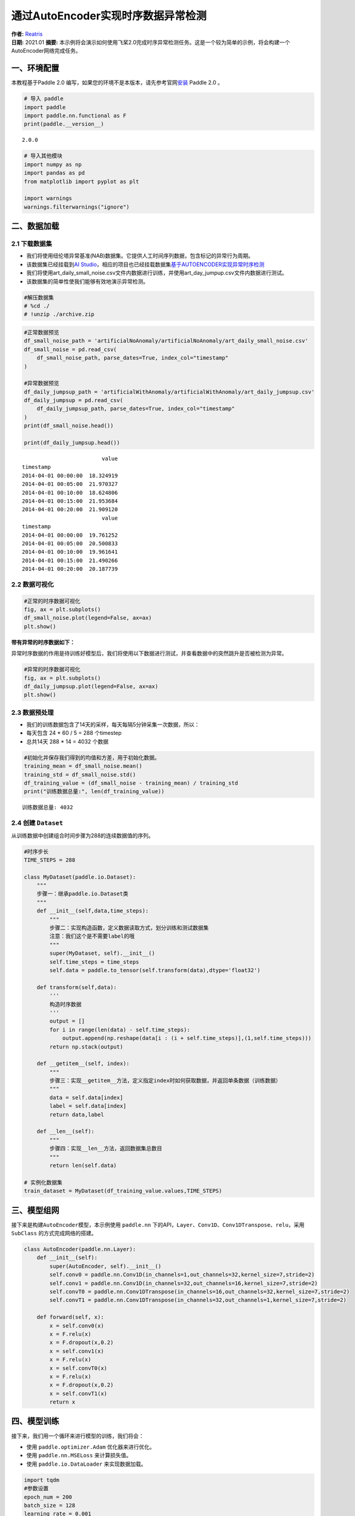 通过AutoEncoder实现时序数据异常检测
===================================

| **作者:** `Reatris <https://github.com/Reatris>`__
| **日期:** 2021.01 **摘要:**
  本示例将会演示如何使用飞桨2.0完成时序异常检测任务。这是一个较为简单的示例，将会构建一个AutoEncoder网络完成任务。

一、环境配置
------------

本教程基于Paddle 2.0
编写，如果您的环境不是本版本，请先参考官网\ `安装 <https://www.paddlepaddle.org.cn/install/quick>`__
Paddle 2.0 。

.. code:: ipython3

    # 导入 paddle
    import paddle
    import paddle.nn.functional as F
    print(paddle.__version__)


.. parsed-literal::

    2.0.0


.. code:: ipython3

    # 导入其他模块
    import numpy as np
    import pandas as pd
    from matplotlib import pyplot as plt
    
    import warnings
    warnings.filterwarnings("ignore")

二、数据加载
------------

2.1 下载数据集
~~~~~~~~~~~~~~

-  我们将使用纽伦塔异常基准(NAB)数据集。它提供人工时间序列数据，包含标记的异常行为周期。

-  该数据集已经挂载到\ `AI
   Studio <https://aistudio.baidu.com/aistudio/datasetdetail/55385>`__\ ，相应的项目也已经挂载数据集\ `基于AUTOENCODER实现异常时序检测 <https://aistudio.baidu.com/aistudio/projectdetail/1086283?shared=1>`__

-  我们将使用art_daily_small_noise.csv文件内数据进行训练，并使用art_day_jumpup.csv文件内数据进行测试。

-  该数据集的简单性使我们能够有效地演示异常检测。

.. code:: ipython3

    #解压数据集
    # %cd ./
    # !unzip ./archive.zip

.. code:: ipython3

    #正常数据预览
    df_small_noise_path = 'artificialNoAnomaly/artificialNoAnomaly/art_daily_small_noise.csv'
    df_small_noise = pd.read_csv(
        df_small_noise_path, parse_dates=True, index_col="timestamp"
    )
    
    #异常数据预览
    df_daily_jumpsup_path = 'artificialWithAnomaly/artificialWithAnomaly/art_daily_jumpsup.csv'
    df_daily_jumpsup = pd.read_csv(
        df_daily_jumpsup_path, parse_dates=True, index_col="timestamp"
    )
    print(df_small_noise.head())
    
    print(df_daily_jumpsup.head())


.. parsed-literal::

                             value
    timestamp                     
    2014-04-01 00:00:00  18.324919
    2014-04-01 00:05:00  21.970327
    2014-04-01 00:10:00  18.624806
    2014-04-01 00:15:00  21.953684
    2014-04-01 00:20:00  21.909120
                             value
    timestamp                     
    2014-04-01 00:00:00  19.761252
    2014-04-01 00:05:00  20.500833
    2014-04-01 00:10:00  19.961641
    2014-04-01 00:15:00  21.490266
    2014-04-01 00:20:00  20.187739


2.2 数据可视化
~~~~~~~~~~~~~~

.. code:: ipython3

    #正常的时序数据可视化
    fig, ax = plt.subplots()
    df_small_noise.plot(legend=False, ax=ax)
    plt.show()



.. image:: AutoEncoder_files/AutoEncoder_8_0.png


**带有异常的时序数据如下：**

异常时序数据的作用是待训练好模型后，我们将使用以下数据进行测试，并查看数据中的突然跳升是否被检测为异常。

.. code:: ipython3

    #异常的时序数据可视化
    fig, ax = plt.subplots()
    df_daily_jumpsup.plot(legend=False, ax=ax)
    plt.show()



.. image:: AutoEncoder_files/AutoEncoder_10_0.png


2.3 数据预处理
~~~~~~~~~~~~~~

-  我们的训练数据包含了14天的采样，每天每隔5分钟采集一次数据，所以：
-  每天包含 24 \* 60 / 5 = 288 个timestep
-  总共14天 288 \* 14 = 4032 个数据

.. code:: ipython3

    #初始化并保存我们得到的均值和方差，用于初始化数据。
    training_mean = df_small_noise.mean()
    training_std = df_small_noise.std()
    df_training_value = (df_small_noise - training_mean) / training_std
    print("训练数据总量:", len(df_training_value))


.. parsed-literal::

    训练数据总量: 4032


2.4 创建 ``Dataset``
~~~~~~~~~~~~~~~~~~~~

从训练数据中创建组合时间步骤为288的连续数据值的序列。

.. code:: ipython3

    #时序步长
    TIME_STEPS = 288    
    
    class MyDataset(paddle.io.Dataset):
        """
        步骤一：继承paddle.io.Dataset类
        """
        def __init__(self,data,time_steps):
            """
            步骤二：实现构造函数，定义数据读取方式，划分训练和测试数据集
            注意：我们这个是不需要label的哦
            """
            super(MyDataset, self).__init__()
            self.time_steps = time_steps
            self.data = paddle.to_tensor(self.transform(data),dtype='float32')
    
        def transform(self,data):
            '''
            构造时序数据
            '''
            output = []
            for i in range(len(data) - self.time_steps):
                output.append(np.reshape(data[i : (i + self.time_steps)],(1,self.time_steps)))
            return np.stack(output)
    
        def __getitem__(self, index):
            """
            步骤三：实现__getitem__方法，定义指定index时如何获取数据，并返回单条数据（训练数据）
            """
            data = self.data[index]
            label = self.data[index]
            return data,label
    
        def __len__(self):
            """
            步骤四：实现__len__方法，返回数据集总数目
            """
            return len(self.data)
    
    # 实例化数据集
    train_dataset = MyDataset(df_training_value.values,TIME_STEPS)


三、模型组网
------------

接下来是构建\ ``AutoEncoder``\ 模型，本示例使用 ``paddle.nn``
下的API，\ ``Layer、Conv1D、Conv1DTranspose、relu``\ ，采用 ``SubClass``
的方式完成网络的搭建。

.. code:: ipython3

    class AutoEncoder(paddle.nn.Layer):
        def __init__(self):
            super(AutoEncoder, self).__init__()
            self.conv0 = paddle.nn.Conv1D(in_channels=1,out_channels=32,kernel_size=7,stride=2)
            self.conv1 = paddle.nn.Conv1D(in_channels=32,out_channels=16,kernel_size=7,stride=2)
            self.convT0 = paddle.nn.Conv1DTranspose(in_channels=16,out_channels=32,kernel_size=7,stride=2)
            self.convT1 = paddle.nn.Conv1DTranspose(in_channels=32,out_channels=1,kernel_size=7,stride=2)
    
        def forward(self, x):
            x = self.conv0(x)
            x = F.relu(x)
            x = F.dropout(x,0.2)
            x = self.conv1(x)
            x = F.relu(x)
            x = self.convT0(x)
            x = F.relu(x)
            x = F.dropout(x,0.2)
            x = self.convT1(x)
            return x

四、模型训练
------------

接下来，我们用一个循环来进行模型的训练，我们将会：

-  使用 ``paddle.optimizer.Adam`` 优化器来进行优化。

-  使用 ``paddle.nn.MSELoss`` 来计算损失值。

-  使用 ``paddle.io.DataLoader`` 来实现数据加载。

.. code:: ipython3

    import tqdm
    #参数设置
    epoch_num = 200
    batch_size = 128
    learning_rate = 0.001
    
    def train():
        print('训练开始')
        #实例化模型
        model = AutoEncoder()
        #将模型转换为训练模式
        model.train()
        #设置优化器，学习率，并且把模型参数给优化器
        opt = paddle.optimizer.Adam(learning_rate=learning_rate,parameters=model.parameters())
        #设置损失函数
        mse_loss = paddle.nn.MSELoss()
        #设置数据读取器
        data_reader = paddle.io.DataLoader(train_dataset,
                            batch_size=batch_size,
                            shuffle=True,
                            drop_last=True)
        history_loss = []
        iter_epoch = []
        for epoch in tqdm.tqdm(range(epoch_num)):
            for batch_id, data in enumerate(data_reader()):             
                x = data[0]
                y = data[1]
                out = model(x)
                avg_loss = mse_loss(out,(y[:,:,:-1]))   # 输入的数据经过卷积会丢掉最后一个数据
                avg_loss.backward()
                opt.step()
                opt.clear_grad()
            iter_epoch.append(epoch)
            history_loss.append(avg_loss.numpy()[0])
        #绘制loss
        plt.plot(iter_epoch,history_loss, label = 'loss')
        plt.legend()
        plt.xlabel('iters')
        plt.ylabel('Loss')
        plt.show()
        #保存模型参数
        paddle.save(model.state_dict(),'model')
    
    train()


.. parsed-literal::

    训练开始


.. parsed-literal::

    100%|██████████| 200/200 [00:53<00:00,  3.76it/s]



.. image:: AutoEncoder_files/AutoEncoder_18_2.png


五、模型预测：探测异常时序
--------------------------

我们将用我们训练好的模型探测异常时序：

1. 使用自编码器计算出无异常时序数据集里的所有重建损失

2. 找出最大重建损失并且以这个为阀值，模型重建损失超出这个值则输入的数据为异常时序

.. code:: ipython3

    # 计算阀值
    
    param_dict = paddle.load('model')   # 读取保存的参数
    model = AutoEncoder()    
    model.load_dict(param_dict)    # 加载参数
    model.eval()   # 预测
    total_loss = []
    datas = []
    # 预测所有正常时序
    mse_loss = paddle.nn.loss.MSELoss()
    # 这里设置batch_size为1，单独求得每个数据的loss
    data_reader = paddle.io.DataLoader(train_dataset,
                            places=[paddle.CPUPlace()],
                            batch_size=1,
                            shuffle=False,
                            drop_last=False,
                            num_workers=0)
    for batch_id, data in enumerate(data_reader()):
        x = data[0]
        y = data[1]
        out = model(x)
        avg_loss = mse_loss(out,(y[:,:,:-1]))
        total_loss.append(avg_loss.numpy()[0])
        datas.append(batch_id)
    
    plt.bar(datas, total_loss)
    plt.ylabel("reconstruction loss")
    plt.xlabel("data samples")
    plt.show()
    
    # 获取重建loss的阀值
    threshold = np.max(total_loss)
    print("阀值:", threshold)



.. image:: AutoEncoder_files/AutoEncoder_20_0.png


.. parsed-literal::

    阀值: 0.030881321


六、AutoEncoder 对异常数据的重构
--------------------------------

为了好玩，让我们先看看我们的模型是如何重构第一个组数据。这是我们训练数据集第一天起的288步时间。

.. code:: ipython3

    import sys
    param_dict= paddle.load('model')   #读取保存的参数
    model = AutoEncoder()    
    model.load_dict(param_dict)    #加载参数
    model.eval()   #预测
    data_reader = paddle.io.DataLoader(train_dataset,
                            places=[paddle.CPUPlace()],
                            batch_size=128,
                            shuffle=False,
                            drop_last=False,
                            num_workers=0)
    for batch_id, data in enumerate(data_reader()):
        x = data[0]
        out = model(x)
        step = np.arange(287)
        plt.plot(step,x[0,0,:-1].numpy())
        plt.plot(step,out[0,0].numpy())
        plt.show()
        sys.exit




.. image:: AutoEncoder_files/AutoEncoder_22_0.png



.. image:: AutoEncoder_files/AutoEncoder_22_1.png



.. image:: AutoEncoder_files/AutoEncoder_22_2.png



.. image:: AutoEncoder_files/AutoEncoder_22_3.png



.. image:: AutoEncoder_files/AutoEncoder_22_4.png



.. image:: AutoEncoder_files/AutoEncoder_22_5.png



.. image:: AutoEncoder_files/AutoEncoder_22_6.png



.. image:: AutoEncoder_files/AutoEncoder_22_7.png



.. image:: AutoEncoder_files/AutoEncoder_22_8.png



.. image:: AutoEncoder_files/AutoEncoder_22_9.png



.. image:: AutoEncoder_files/AutoEncoder_22_10.png



.. image:: AutoEncoder_files/AutoEncoder_22_11.png



.. image:: AutoEncoder_files/AutoEncoder_22_12.png



.. image:: AutoEncoder_files/AutoEncoder_22_13.png



.. image:: AutoEncoder_files/AutoEncoder_22_14.png



.. image:: AutoEncoder_files/AutoEncoder_22_15.png



.. image:: AutoEncoder_files/AutoEncoder_22_16.png



.. image:: AutoEncoder_files/AutoEncoder_22_17.png



.. image:: AutoEncoder_files/AutoEncoder_22_18.png



.. image:: AutoEncoder_files/AutoEncoder_22_19.png



.. image:: AutoEncoder_files/AutoEncoder_22_20.png



.. image:: AutoEncoder_files/AutoEncoder_22_21.png



.. image:: AutoEncoder_files/AutoEncoder_22_22.png



.. image:: AutoEncoder_files/AutoEncoder_22_23.png



.. image:: AutoEncoder_files/AutoEncoder_22_24.png



.. image:: AutoEncoder_files/AutoEncoder_22_25.png



.. image:: AutoEncoder_files/AutoEncoder_22_26.png



.. image:: AutoEncoder_files/AutoEncoder_22_27.png



.. image:: AutoEncoder_files/AutoEncoder_22_28.png



.. image:: AutoEncoder_files/AutoEncoder_22_29.png


-  可以看出对正常数据的重构效果十分不错
-  接下来我们对异常数据进行探测

.. code:: ipython3

    df_test_value = (df_daily_jumpsup - training_mean) / training_std
    fig, ax = plt.subplots()
    df_test_value.plot(legend=False, ax=ax)
    plt.show()
    #这是测试集里面的异常数据，可以看到第11~~12天发生了异常



.. image:: AutoEncoder_files/AutoEncoder_24_0.png


.. code:: ipython3

    #探测异常数据
    threshold = 0.033    #阀值设定，即刚才求得的值
    param_dict = paddle.load('model')   #读取保存的参数
    model = AutoEncoder()    
    model.load_dict(param_dict)    #加载参数
    model.eval()   #预测
    mse_loss = paddle.nn.loss.MSELoss()
    
    def create_sequences(values, time_steps=288):
        '''
        探测数据预处理
        '''
        output = []
        for i in range(len(values) - time_steps):
            output.append(values[i : (i + time_steps)])
        return np.stack(output)
    
    
    x_test = create_sequences(df_test_value.values)
    x = paddle.to_tensor(x_test).astype('float32')
    
    abnormal_index = [] #记录检测到异常时数据的索引
    
    for i in range(len(x_test)):
        input_x = paddle.reshape(x[i],(1,1,288))
        out = model(input_x)
        loss = mse_loss(input_x[:,:,:-1],out)
        if loss.numpy()[0]>threshold:
            #开始检测到异常时序列末端靠近异常点，所以我们要加上序列长度，得到真实索引位置
            abnormal_index.append(i+288)
    
    #不再检测异常时序列的前端靠近异常点，所以我们要减去索引长度得到异常点真实索引，为了结果明显，我们给异常位置加宽40单位
    abnormal_index = abnormal_index[:(-288+40)]
    print(len(abnormal_index))
    print(abnormal_index)



.. parsed-literal::

    141
    [2990, 2992, 2993, 2994, 2995, 2998, 3000, 3001, 3003, 3004, 3005, 3006, 3007, 3008, 3009, 3010, 3011, 3012, 3013, 3014, 3015, 3016, 3017, 3018, 3019, 3020, 3021, 3022, 3023, 3024, 3025, 3026, 3027, 3028, 3029, 3030, 3031, 3032, 3033, 3034, 3035, 3036, 3037, 3038, 3039, 3040, 3041, 3042, 3043, 3044, 3045, 3046, 3047, 3048, 3049, 3050, 3051, 3052, 3053, 3054, 3055, 3056, 3057, 3058, 3059, 3060, 3061, 3062, 3063, 3064, 3065, 3066, 3067, 3068, 3069, 3070, 3071, 3072, 3073, 3074, 3075, 3076, 3077, 3078, 3079, 3080, 3081, 3082, 3083, 3084, 3085, 3086, 3087, 3088, 3089, 3090, 3091, 3092, 3093, 3094, 3095, 3096, 3097, 3098, 3099, 3100, 3101, 3102, 3103, 3104, 3105, 3106, 3107, 3108, 3109, 3110, 3111, 3112, 3113, 3114, 3115, 3116, 3117, 3118, 3119, 3120, 3121, 3122, 3123, 3124, 3125, 3126, 3127, 3128, 3129, 3130, 3131, 3132, 3133, 3134, 3135]


.. code:: ipython3

    # 异常检测结果可视化
    df_subset = df_daily_jumpsup.iloc[abnormal_index]
    fig, ax = plt.subplots()
    df_daily_jumpsup.plot(legend=False, ax=ax)
    df_subset.plot(legend=False, ax=ax, color="r")
    plt.show()



.. image:: AutoEncoder_files/AutoEncoder_26_0.png

